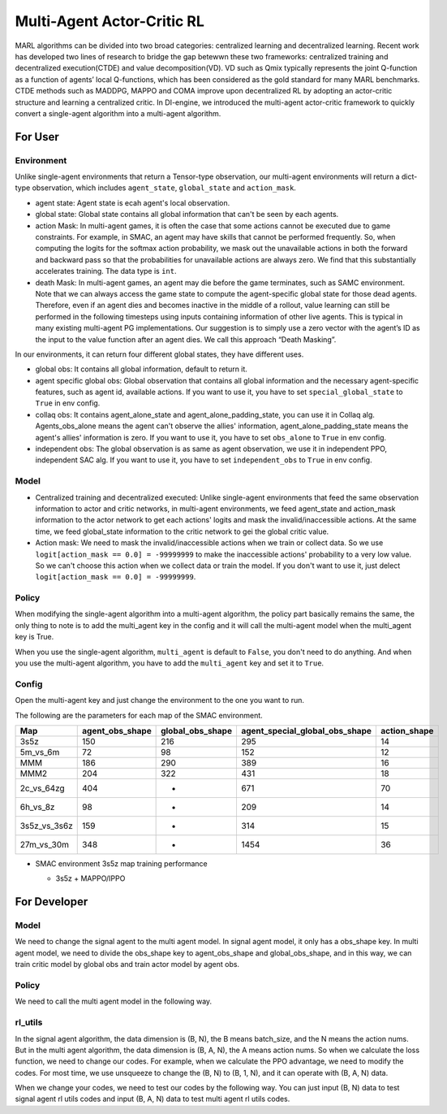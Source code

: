 Multi-Agent Actor-Critic RL
============================================
MARL algorithms can be divided into two broad categories: centralized learning and decentralized learning. Recent work has developed two lines of research to bridge the gap betewwn these two frameworks: centralized training and decentralized execution(CTDE) and value decomposition(VD).
VD such as Qmix typically represents the joint Q-function as a function of agents’ local Q-functions, which has been considered as the gold standard for many MARL benchmarks.
CTDE methods such as MADDPG, MAPPO and COMA improve upon decentralized RL by adopting an actor-critic structure and learning a centralized critic. 
In DI-engine, we introduced the multi-agent actor-critic framework to quickly convert a single-agent algorithm into a multi-agent algorithm.


For User
--------------------------

Environment
^^^^^^^^^^^^^^^^^^^^^^^^^^^^^^^^^^^^^^^^^^^^^^^^^^^^^^^^^^^^^^^^^^^^^^^^^^^^^^^^
Unlike single-agent environments that return a Tensor-type observation, our multi-agent environments will return a dict-type observation, which includes ``agent_state``, ``global_state`` and ``action_mask``.

.. code::python 

   agent_num = 8
   agent_obs_shape = 150
   global_obs_shape = 295
   action_shape = 14
   return {
         'agent_state': torch.randn(agent_num, agent_obs_shape),
         'global_state': torch.randn(agent_num, global_obs_shape),
         'action_mask': torch.randint(0, 2, size=(agent_num, action_shape))
   }

- agent state: Agent state is ecah agent's local observation.
- global state: Global state contains all global information that can't be seen by each agents.
- action Mask: In multi-agent games, it is often the case that some actions cannot be executed due to game constraints. For example, in SMAC, an agent may have skills that cannot be performed frequently. So, when computing the logits for the softmax action probability, we mask out the unavailable actions in both the forward and backward pass so that the probabilities for unavailable actions are always zero. We find that this substantially accelerates training. The data type is \ ``int``\.
- death Mask: In multi-agent games, an agent may die before the game terminates, such as SAMC environment. Note that we can always access the game state to compute the agent-specific global state for those dead agents. Therefore, even if an agent dies and becomes inactive in the middle of a rollout, value learning can still be performed in the following timesteps using inputs containing information of other live agents. This is typical in many existing multi-agent PG implementations. Our suggestion is to simply use a zero vector with the agent’s ID as the input to the value function after an agent dies. We call this approach “Death Masking”.

In our environments, it can return four different global states, they have different uses.

- global obs: It contains all global information, default to return it.
- agent specific global obs: Global observation that contains all global information and the necessary agent-specific features, such as agent id, available actions. If you want to use it, you have to set ``special_global_state`` to ``True`` in env config.
- collaq obs: It contains agent_alone_state and agent_alone_padding_state, you can use it in Collaq alg. Agents_obs_alone means the agent can't observe the allies' information, agent_alone_padding_state means the agent's allies' information is zero. If you want to use it, you have to set ``obs_alone`` to ``True`` in env config.
- independent obs: The global observation is as same as agent observation, we use it in independent PPO, independent SAC alg. If you want to use it, you have to set ``independent_obs`` to ``True`` in env config.

Model
^^^^^^^^^^^^^^^^^^^^^^^^^^^^^^^^^^^^^^^^^^^^^^^^^^^^^^^^^^^^^^^^^^^^^^^^^^^^^^^^
- Centralized training and decentralized executed: Unlike single-agent environments that feed the same observation information to actor and critic networks, in multi-agent environments, we feed agent_state and action_mask information to the actor network to get each actions' logits and mask the invalid/inaccessible actions. At the same time, we feed global_state information to the critic network to gei the global critic value.
- Action mask: We need to mask the invalid/inaccessible actions when we train or collect data. So we use ``logit[action_mask == 0.0] = -99999999`` to make the inaccessible actions' probability to a very low value. So we can't choose this action when we collect data or train the model. If you don't want to use it, just delect ``logit[action_mask == 0.0] = -99999999``.

.. code::python 

    def compute_actor(self, x: torch.Tensor) -> Dict:
        action_mask = x['action_mask']
        x = x['agent_state']
        x = self.actor_encoder(x)
        x = self.actor_head(x)
        logit = x['logit']
        # action mask
        logit[action_mask == 0.0] = -99999999
        return {'logit': logit}

    def compute_critic(self, x: Dict) -> Dict:
        x = self.critic_encoder(x['global_state'])
        x = self.critic_head(x)
        return {'value': x['pred']}

Policy
^^^^^^^^^^^^^^^^^^^^^^^^^^^^^^^^^^^^^^^^^^^^^^^^^^^^^^^^^^^^^^^^^^^^^^^^^^^^^^^^
When modifying the single-agent algorithm into a multi-agent algorithm, the policy part basically remains the same, the only thing to note is to add the multi_agent key in the config and it will call the multi-agent model when the multi_agent key is True.

When you use the single-agent algorithm, ``multi_agent`` is default to ``False``, you don't need to do anything. And when you use the multi-agent algorithm, you have to add the ``multi_agent`` key and set it to ``True``.



Config
^^^^^^^^^^^^^^^^^^^^^^^^^^^^^^^^^^^^^^^^^^^^^^^^^^^^^^^^^^^^^^^^^^^^^^^^^^^^^^^^
Open the multi-agent key and just change the environment to the one you want to run. 

.. code::python 

   agent_num = 5
   collector_env_num = 8
   evaluator_env_num = 8
   special_global_state = True,

   main_config = dict(
      exp_name='smac_5m6m_ppo',
      env=dict(
         map_name='5m_vs_6m',
         difficulty=7,
         reward_only_positive=True,
         mirror_opponent=False,
         agent_num=agent_num,
         collector_env_num=collector_env_num,
         evaluator_env_num=evaluator_env_num,
         n_evaluator_episode=16,
         stop_value=0.99,
         death_mask=True,
         special_global_state=special_global_state,
         manager=dict(
               shared_memory=False,
               reset_timeout=6000,
         ),
      ),
      policy=dict(
         cuda=True,
         multi_agent=True,
         continuous=False,
         model=dict(
               # (int) agent_num: The number of the agent.
               # For SMAC 3s5z, agent_num=8; for 2c_vs_64zg, agent_num=2.
               agent_num=agent_num,
               # (int) obs_shape: The shapeension of observation of each agent.
               # For 3s5z, obs_shape=150; for 2c_vs_64zg, agent_num=404.
               # (int) global_obs_shape: The shapeension of global observation.
               # For 3s5z, obs_shape=216; for 2c_vs_64zg, agent_num=342.
               agent_obs_shape=72,
               #global_obs_shape=216,
               global_obs_shape=152,
               # (int) action_shape: The number of action which each agent can take.
               # action_shape= the number of common action (6) + the number of enemies.
               # For 3s5z, obs_shape=14 (6+8); for 2c_vs_64zg, agent_num=70 (6+64).
               action_shape=12,
               # (List[int]) The size of hidden layer
               # hidden_size_list=[64],
         ),
         # used in state_num of hidden_state
         learn=dict(
               # (bool) Whether to use multi gpu
               multi_gpu=False,
               epoch_per_collect=10,
               batch_size=3200,
               learning_rate=5e-4,
               # ==============================================================
               # The following configs is algorithm-specific
               # ==============================================================
               # (float) The loss weight of value network, policy network weight is set to 1
               value_weight=0.5,
               # (float) The loss weight of entropy regularization, policy network weight is set to 1
               entropy_weight=0.01,
               # (float) PPO clip ratio, defaults to 0.2
               clip_ratio=0.05,
               # (bool) Whether to use advantage norm in a whole training batch
               adv_norm=False,
               value_norm=True,
               ppo_param_init=True,
               grad_clip_type='clip_norm',
               grad_clip_value=10,
               ignore_done=False,
         ),
         on_policy=True,
         collect=dict(env_num=collector_env_num, n_sample=3200),
         eval=dict(env_num=evaluator_env_num),
      ),
   )
   main_config = EasyDict(main_config)
   create_config = dict(
      env=dict(
         type='smac',
         import_names=['dizoo.smac.envs.smac_env'],
      ),
      env_manager=dict(type='base'),
      policy=dict(type='ppo'),
   )
   create_config = EasyDict(create_config)


The following are the parameters for each map of the SMAC environment.

+------------------+---------------------+--------------------+--------------------------------+---------------------+
| Map              | agent_obs_shape     | global_obs_shape   | agent_special_global_obs_shape | action_shape        |
+==================+=====================+====================+================================+=====================+
| 3s5z             | 150                 | 216                |        295                     | 14                  |
+------------------+---------------------+--------------------+--------------------------------+---------------------+
| 5m_vs_6m         | 72                  | 98                 |        152                     | 12                  |
+------------------+---------------------+--------------------+--------------------------------+---------------------+
| MMM              | 186                 | 290                |        389                     | 16                  |
+------------------+---------------------+--------------------+--------------------------------+---------------------+
| MMM2             | 204                 | 322                |        431                     | 18                  |
+------------------+---------------------+--------------------+--------------------------------+---------------------+
| 2c_vs_64zg       | 404                 | -                  |        671                     | 70                  |
+------------------+---------------------+--------------------+--------------------------------+---------------------+
| 6h_vs_8z         | 98                  | -                  |        209                     | 14                  |
+------------------+---------------------+--------------------+--------------------------------+---------------------+
| 3s5z_vs_3s6z     | 159                 | -                  |        314                     | 15                  |
+------------------+---------------------+--------------------+--------------------------------+---------------------+
| 27m_vs_30m       | 348                 | -                  |        1454                    | 36                  |
+------------------+---------------------+--------------------+--------------------------------+---------------------+

-  SMAC environment 3s5z map training performance

   - 3s5z + MAPPO/IPPO
   .. image:: images/3s5z_mappo.png
     :align: center

For Developer
--------------------------

Model
^^^^^^^^^^^^^^^^^^
We need to change the signal agent to the multi agent model. In signal agent model, it only has a obs_shape key. In multi agent model, we need to divide the obs_shape key to agent_obs_shape and global_obs_shape, and in this way, we can train critic model by global obs and train actor model by agent obs.

Policy
^^^^^^^^^^^^^^^^^^
We need to call the multi agent model in the following way.

.. code::python 

    MAPPO:

    def default_model(self) -> Tuple[str, List[str]]:
        if self._cfg.multi_agent:
            return 'mappo', ['ding.model.template.mappo']
        else:
            return 'vac', ['ding.model.template.vac']

    MASAC:

    def default_model(self) -> Tuple[str, List[str]]:
        if self._cfg.multi_agent:
            return 'maqac', ['ding.model.template.maqac']
        else:
            return 'qac', ['ding.model.template.qac']

rl_utils
^^^^^^^^^^^^^^^^^^
In the signal agent algorithm, the data dimension is (B, N), the B means batch_size, and the N means the action nums. But in the multi agent algorithm, the data dimension is (B, A, N), the A means action nums. So when we calculate the loss function, we need to change our codes.
For example, when we calculate the PPO advantage, we need to modify the codes. For most time, we use unsqueeze to change the (B, N) to (B, 1, N), and it can operate with (B, A, N) data.


.. code::python 

    def gae(data: namedtuple, gamma: float = 0.99, lambda_: float = 0.97) -> torch.FloatTensor:
        """
        Overview:
            Implementation of Generalized Advantage Estimator
        """
        value, next_value, reward, done = data
        if done is None:
            done = torch.zeros_like(reward, device=reward.device)
        # In Multi-agent RL, the value's dimension is (B, A, N), but the reward's dimension is (B, N)
        if len(value.shape) == len(reward.shape) + 1:
            reward = reward.unsqueeze(-1)
            done = done.unsqueeze(-1)
        delta = reward + (1 - done) * gamma * next_value - value
        factor = gamma * lambda_
        adv = torch.zeros_like(value, device=value.device)
        gae_item = torch.zeros_like(value[0])

        for t in reversed(range(reward.shape[0])):
            gae_item = delta[t] + factor * gae_item * (1 - done[t])
            adv[t] += gae_item
        return adv

When we change your codes, we need to test our codes by the following way.
You can just input (B, N) data to test signal agent rl utils codes and input (B, A, N) data to test multi agent rl utils codes.

.. code::python

    def test_ppo():
        B, N = 4, 32
        logit_new = torch.randn(B, N).requires_grad_(True)
        logit_old = logit_new + torch.rand_like(logit_new) * 0.1
        action = torch.randint(0, N, size=(B, ))
        value_new = torch.randn(B).requires_grad_(True)
        value_old = value_new + torch.rand_like(value_new) * 0.1
        adv = torch.rand(B)
        return_ = torch.randn(B) * 2
        data = ppo_data(logit_new, logit_old, action, value_new, value_old, adv, return_)
        loss, info = ppo_error(data)
        assert all([l.shape == tuple() for l in loss])
        assert all([np.isscalar(i) for i in info])
        assert logit_new.grad is None
        assert value_new.grad is None
        total_loss = sum(loss)
        total_loss.backward()
        assert isinstance(logit_new.grad, torch.Tensor)
        assert isinstance(value_new.grad, torch.Tensor)

    def test_mappo():
        B, A, N = 4, 8, 32
        logit_new = torch.randn(B, A, N).requires_grad_(True)
        logit_old = logit_new + torch.rand_like(logit_new) * 0.1
        action = torch.randint(0, N, size=(B, A))
        value_new = torch.randn(B, A).requires_grad_(True)
        value_old = value_new + torch.rand_like(value_new) * 0.1
        adv = torch.rand(B, A)
        return_ = torch.randn(B, A) * 2
        data = ppo_data(logit_new, logit_old, action, value_new, value_old, adv, return_, None)
        loss, info = ppo_error(data)
        assert all([l.shape == tuple() for l in loss])
        assert all([np.isscalar(i) for i in info])
        assert logit_new.grad is None
        assert value_new.grad is None
        total_loss = sum(loss)
        total_loss.backward()
        assert isinstance(logit_new.grad, torch.Tensor)
        assert isinstance(value_new.grad, torch.Tensor)